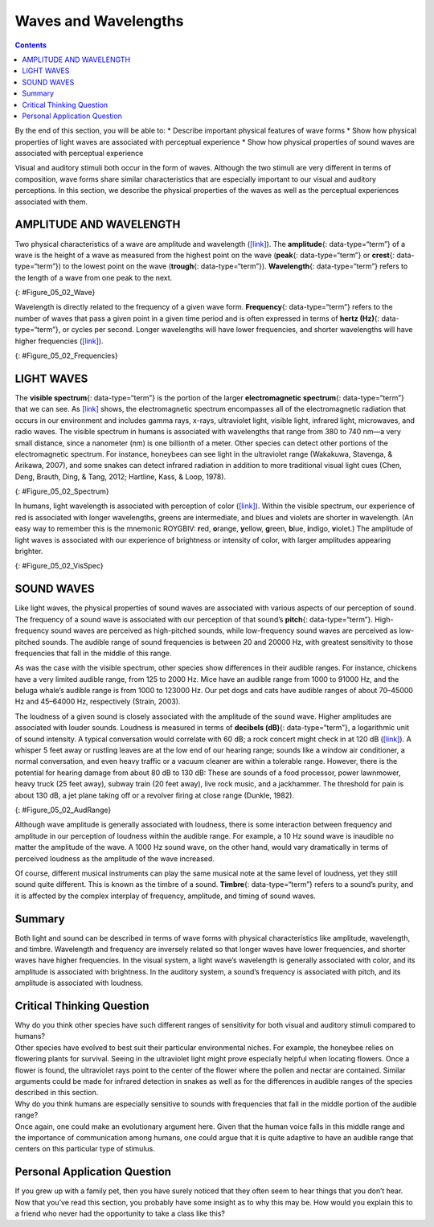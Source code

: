 =====================
Waves and Wavelengths
=====================



.. contents::
   :depth: 3
..

.. container::

   By the end of this section, you will be able to: \* Describe
   important physical features of wave forms \* Show how physical
   properties of light waves are associated with perceptual experience
   \* Show how physical properties of sound waves are associated with
   perceptual experience

Visual and auditory stimuli both occur in the form of waves. Although
the two stimuli are very different in terms of composition, wave forms
share similar characteristics that are especially important to our
visual and auditory perceptions. In this section, we describe the
physical properties of the waves as well as the perceptual experiences
associated with them.

AMPLITUDE AND WAVELENGTH
========================

Two physical characteristics of a wave are amplitude and wavelength
(`[link] <#Figure_05_02_Wave>`__). The **amplitude**\ {:
data-type=“term”} of a wave is the height of a wave as measured from the
highest point on the wave (**peak**\ {: data-type=“term”} or
**crest**\ {: data-type=“term”}) to the lowest point on the wave
(**trough**\ {: data-type=“term”}). **Wavelength**\ {: data-type=“term”}
refers to the length of a wave from one peak to the next.

|A diagram illustrates the basic parts of a wave. Moving from left to
right, the wavelength line begins above a straight horizontal line and
falls and rises equally above and below that line. One of the areas
where the wavelength line reaches its highest point is labeled “Peak.” A
horizontal bracket, labeled “Wavelength,” extends from this area to the
next peak. One of the areas where the wavelength reaches its lowest
point is labeled “Trough.” A vertical bracket, labeled “Amplitude,”
extends from a “Peak” to a “Trough.”|\ {: #Figure_05_02_Wave}

Wavelength is directly related to the frequency of a given wave form.
**Frequency**\ {: data-type=“term”} refers to the number of waves that
pass a given point in a given time period and is often expressed in
terms of **hertz (Hz)**\ {: data-type=“term”}, or cycles per second.
Longer wavelengths will have lower frequencies, and shorter wavelengths
will have higher frequencies (`[link] <#Figure_05_02_Frequencies>`__).

|Stacked vertically are 5 waves of different colors and wavelengths. The
top wave is red with a long wavelengths, which indicate a low frequency.
Moving downward, the color of each wave is different: orange, yellow,
green, and blue. Also moving downward, the wavelengths become shorter as
the frequencies increase.|\ {: #Figure_05_02_Frequencies}

LIGHT WAVES
===========

The **visible spectrum**\ {: data-type=“term”} is the portion of the
larger **electromagnetic spectrum**\ {: data-type=“term”} that we can
see. As `[link] <#Figure_05_02_Spectrum>`__ shows, the electromagnetic
spectrum encompasses all of the electromagnetic radiation that occurs in
our environment and includes gamma rays, x-rays, ultraviolet light,
visible light, infrared light, microwaves, and radio waves. The visible
spectrum in humans is associated with wavelengths that range from 380 to
740 nm—a very small distance, since a nanometer (nm) is one billionth of
a meter. Other species can detect other portions of the electromagnetic
spectrum. For instance, honeybees can see light in the ultraviolet range
(Wakakuwa, Stavenga, & Arikawa, 2007), and some snakes can detect
infrared radiation in addition to more traditional visual light cues
(Chen, Deng, Brauth, Ding, & Tang, 2012; Hartline, Kass, & Loop, 1978).

|This illustration shows the wavelength, frequency, and size of objects
across the electromagnetic spectrum.. At the top, various wavelengths
are given in sequence from small to large, with a parallel illustration
of a wave with increasing frequency. These are the provided wavelengths,
measured in meters: “Gamma ray 10 to the negative twelfth power,” “x-ray
10 to the negative tenth power,” ultraviolet 10 to the negative eighth
power,” “visible .5 times 10 to the negative sixth power,” “infrared 10
to the negative fifth power,” microwave 10 to the negative second
power,” and “radio 10 cubed.”Another section is labeled “About the size
of” and lists from left to right: “Atomic nuclei,” “Atoms,” “Molecules,”
“Protozoans,” “Pinpoints,” “Honeybees,” “Humans,” and “Buildings” with
an illustration of each . At the bottom is a line labeled “Frequency”
with the following measurements in hertz: 10 to the powers of 20, 18,
16, 15, 12, 8, and 4. From left to right the line changes in color from
purple to red with the remaining colors of the visible spectrum in
between.|\ {: #Figure_05_02_Spectrum}

In humans, light wavelength is associated with perception of color
(`[link] <#Figure_05_02_VisSpec>`__). Within the visible spectrum, our
experience of red is associated with longer wavelengths, greens are
intermediate, and blues and violets are shorter in wavelength. (An easy
way to remember this is the mnemonic ROYGBIV: **r**\ ed, **o**\ range,
**y**\ ellow, **g**\ reen, **b**\ lue, **i**\ ndigo, **v**\ iolet.) The
amplitude of light waves is associated with our experience of brightness
or intensity of color, with larger amplitudes appearing brighter.

|A line provides Wavelength in nanometers for “400,” “500,” “600,” and
“700” nanometers. Within this line are all of the colors of the visible
spectrum. Below this line, labeled from left to right are “Cosmic
radiation,” “Gamma rays,” “X-rays,” “Ultraviolet,” then a small callout
area for the line above containing the colors in the visual spectrum,
followed by “Infrared,” “Terahertz radiation,” “Radar,” “Television and
radio broadcasting,” and “AC circuits.”|\ {: #Figure_05_02_VisSpec}

SOUND WAVES
===========

Like light waves, the physical properties of sound waves are associated
with various aspects of our perception of sound. The frequency of a
sound wave is associated with our perception of that sound’s
**pitch**\ {: data-type=“term”}. High-frequency sound waves are
perceived as high-pitched sounds, while low-frequency sound waves are
perceived as low-pitched sounds. The audible range of sound frequencies
is between 20 and 20000 Hz, with greatest sensitivity to those
frequencies that fall in the middle of this range.

As was the case with the visible spectrum, other species show
differences in their audible ranges. For instance, chickens have a very
limited audible range, from 125 to 2000 Hz. Mice have an audible range
from 1000 to 91000 Hz, and the beluga whale’s audible range is from 1000
to 123000 Hz. Our pet dogs and cats have audible ranges of about
70–45000 Hz and 45–64000 Hz, respectively (Strain, 2003).

The loudness of a given sound is closely associated with the amplitude
of the sound wave. Higher amplitudes are associated with louder sounds.
Loudness is measured in terms of **decibels (dB)**\ {:
data-type=“term”}, a logarithmic unit of sound intensity. A typical
conversation would correlate with 60 dB; a rock concert might check in
at 120 dB (`[link] <#Figure_05_02_AudRange>`__). A whisper 5 feet away
or rustling leaves are at the low end of our hearing range; sounds like
a window air conditioner, a normal conversation, and even heavy traffic
or a vacuum cleaner are within a tolerable range. However, there is the
potential for hearing damage from about 80 dB to 130 dB: These are
sounds of a food processor, power lawnmower, heavy truck (25 feet away),
subway train (20 feet away), live rock music, and a jackhammer. The
threshold for pain is about 130 dB, a jet plane taking off or a revolver
firing at close range (Dunkle, 1982).

|This illustration has a vertical bar in the middle labeled Decibels
(dB) numbered 0 to 140 in intervals of 20 from the bottom to the top. To
the left of the bar, the “sound intensity” of different sounds is
labeled: “Hearing threshold” is 0; “Whisper” is 30, “soft music” is 40,
“Risk of hearing loss” is 110, “pain threshold” is 130, and “harmful” is
140. To the right of the bar are photographs depicting “common sound”:
At 20 decibels is a picture of rustling leaves; At 60 is two people
talking, at 80 is a car, at 90 is a food processor, at 120 is a music
concert, and at 130 are jets.|\ {: #Figure_05_02_AudRange}

Although wave amplitude is generally associated with loudness, there is
some interaction between frequency and amplitude in our perception of
loudness within the audible range. For example, a 10 Hz sound wave is
inaudible no matter the amplitude of the wave. A 1000 Hz sound wave, on
the other hand, would vary dramatically in terms of perceived loudness
as the amplitude of the wave increased.

.. seealso::

   Watch this `brief video <http://openstax.org/l/frequency>`__
   demonstrating how frequency and amplitude interact in our perception
   of loudness.

Of course, different musical instruments can play the same musical note
at the same level of loudness, yet they still sound quite different.
This is known as the timbre of a sound. **Timbre**\ {: data-type=“term”}
refers to a sound’s purity, and it is affected by the complex interplay
of frequency, amplitude, and timing of sound waves.

Summary
=======

Both light and sound can be described in terms of wave forms with
physical characteristics like amplitude, wavelength, and timbre.
Wavelength and frequency are inversely related so that longer waves have
lower frequencies, and shorter waves have higher frequencies. In the
visual system, a light wave’s wavelength is generally associated with
color, and its amplitude is associated with brightness. In the auditory
system, a sound’s frequency is associated with pitch, and its amplitude
is associated with loudness.

.. card-carousel:: 4

    .. card:: Question

      Which of the following correctly matches the pattern in our
      perception of color as we move from short wavelengths to long
      wavelengths?

      1. red to orange to yellow
      2. yellow to orange to red
      3. yellow to red to orange
      4. orange to yellow to red {: type=“a”}

  .. dropdown:: Check Answer

      B
  .. Card:: Question


      The visible spectrum includes light that ranges from about
      \________.

      1. 400–700 nm
      2. 200–900 nm
      3. 20–20000 Hz
      4. 10–20 dB {: type=“a”}

  .. dropdown:: Check Answer

      A
  .. Card:: Question

      The electromagnetic spectrum includes \________.

      1. radio waves
      2. x-rays
      3. infrared light
      4. all of the above {: type=“a”}

  .. dropdown:: Check Answer

      D
  .. Card:: Question

      The audible range for humans is \________.

      1. 380–740 Hz
      2. 10–20 dB
      3. less than 300 dB
      4. 20-20,000 Hz {: type=“a”}

  .. dropdown:: Check Answer

      D
  .. Card:: Question

      The quality of a sound that is affected by frequency, amplitude,
      and timing of the sound wave is known as \________.

      1. pitch
      2. tone
      3. electromagnetic
      4. timbre {: type=“a”}

   .. container::

      D

Critical Thinking Question
==========================

.. container::

   .. container::

      Why do you think other species have such different ranges of
      sensitivity for both visual and auditory stimuli compared to
      humans?

   .. container::

      Other species have evolved to best suit their particular
      environmental niches. For example, the honeybee relies on
      flowering plants for survival. Seeing in the ultraviolet light
      might prove especially helpful when locating flowers. Once a
      flower is found, the ultraviolet rays point to the center of the
      flower where the pollen and nectar are contained. Similar
      arguments could be made for infrared detection in snakes as well
      as for the differences in audible ranges of the species described
      in this section.

.. container::

   .. container::

      Why do you think humans are especially sensitive to sounds with
      frequencies that fall in the middle portion of the audible range?

   .. container::

      Once again, one could make an evolutionary argument here. Given
      that the human voice falls in this middle range and the importance
      of communication among humans, one could argue that it is quite
      adaptive to have an audible range that centers on this particular
      type of stimulus.

Personal Application Question
=============================

.. container::

   .. container::

      If you grew up with a family pet, then you have surely noticed
      that they often seem to hear things that you don’t hear. Now that
      you’ve read this section, you probably have some insight as to why
      this may be. How would you explain this to a friend who never had
      the opportunity to take a class like this?

.. glossary::

   amplitude
      height of a wave ^
   decibel (dB)
      logarithmic unit of sound intensity ^
   electromagnetic spectrum
      all the electromagnetic radiation that occurs in our environment ^
   frequency
      number of waves that pass a given point in a given time period ^
   hertz (Hz)
      cycles per second; measure of frequency ^
   peak
      (also, crest) highest point of a wave ^
   pitch
      perception of a sound’s frequency ^
   timbre
      sound’s purity ^
   trough
      lowest point of a wave ^
   visible spectrum
      portion of the electromagnetic spectrum that we can see ^
   wavelength
      length of a wave from one peak to the next peak

.. |A diagram illustrates the basic parts of a wave. Moving from left to right, the wavelength line begins above a straight horizontal line and falls and rises equally above and below that line. One of the areas where the wavelength line reaches its highest point is labeled “Peak.” A horizontal bracket, labeled “Wavelength,” extends from this area to the next peak. One of the areas where the wavelength reaches its lowest point is labeled “Trough.” A vertical bracket, labeled “Amplitude,” extends from a “Peak” to a “Trough.”| image:: ../resources/CNX_Psych_05_02_Wave.jpg
.. |Stacked vertically are 5 waves of different colors and wavelengths. The top wave is red with a long wavelengths, which indicate a low frequency. Moving downward, the color of each wave is different: orange, yellow, green, and blue. Also moving downward, the wavelengths become shorter as the frequencies increase.| image:: ../resources/CNX_Psych_05_02_Frequencies.jpg
.. |This illustration shows the wavelength, frequency, and size of objects across the electromagnetic spectrum.. At the top, various wavelengths are given in sequence from small to large, with a parallel illustration of a wave with increasing frequency. These are the provided wavelengths, measured in meters: “Gamma ray 10 to the negative twelfth power,” “x-ray 10 to the negative tenth power,” ultraviolet 10 to the negative eighth power,” “visible .5 times 10 to the negative sixth power,” “infrared 10 to the negative fifth power,” microwave 10 to the negative second power,” and “radio 10 cubed.”Another section is labeled “About the size of” and lists from left to right: “Atomic nuclei,” “Atoms,” “Molecules,” “Protozoans,” “Pinpoints,” “Honeybees,” “Humans,” and “Buildings” with an illustration of each . At the bottom is a line labeled “Frequency” with the following measurements in hertz: 10 to the powers of 20, 18, 16, 15, 12, 8, and 4. From left to right the line changes in color from purple to red with the remaining colors of the visible spectrum in between.| image:: ../resources/CNX_Psych_05_02_Spectrum.jpg
.. |A line provides Wavelength in nanometers for “400,” “500,” “600,” and “700” nanometers. Within this line are all of the colors of the visible spectrum. Below this line, labeled from left to right are “Cosmic radiation,” “Gamma rays,” “X-rays,” “Ultraviolet,” then a small callout area for the line above containing the colors in the visual spectrum, followed by “Infrared,” “Terahertz radiation,” “Radar,” “Television and radio broadcasting,” and “AC circuits.”| image:: ../resources/CNX_Psych_05_02_VisSpec.jpg
.. |This illustration has a vertical bar in the middle labeled Decibels (dB) numbered 0 to 140 in intervals of 20 from the bottom to the top. To the left of the bar, the “sound intensity” of different sounds is labeled: “Hearing threshold” is 0; “Whisper” is 30, “soft music” is 40, “Risk of hearing loss” is 110, “pain threshold” is 130, and “harmful” is 140. To the right of the bar are photographs depicting “common sound”: At 20 decibels is a picture of rustling leaves; At 60 is two people talking, at 80 is a car, at 90 is a food processor, at 120 is a music concert, and at 130 are jets.| image:: ../resources/CNX_Psych_05_02_AudRange.jpg
